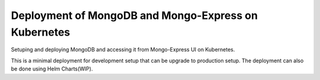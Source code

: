 Deployment of MongoDB and Mongo-Express on Kubernetes
==================================================

Setuping and deploying MongoDB and accessing it from Mongo-Express UI on Kubernetes.

This is a minimal deployment for development setup that can be upgrade to production setup. The deployment can
also be done using Helm Charts(WIP).